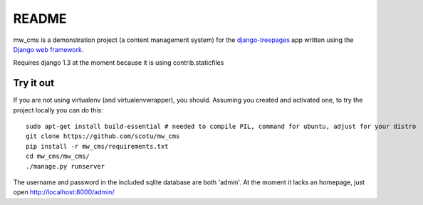======
README
======

mw_cms is a demonstration project (a content management system) for the `django-treepages`_ app written using the `Django web framework`_.

.. _`django-treepages`: https://github.com/scotu/django-treepages
.. _`Django web framework`: http://djangoproject.com

Requires django 1.3 at the moment because it is using contrib.staticfiles

----------
Try it out
----------

If you are not using virtualenv (and virtualenvwrapper), you should. Assuming you created and activated one, to try the project locally you can do this::

    sudo apt-get install build-essential # needed to compile PIL, command for ubuntu, adjust for your distro
    git clone https://github.com/scotu/mw_cms
    pip install -r mw_cms/requirements.txt
    cd mw_cms/mw_cms/
    ./manage.py runserver

The username and password in the included sqlite database are both 'admin'.
At the moment it lacks an homepage, just open http://localhost:8000/admin/
